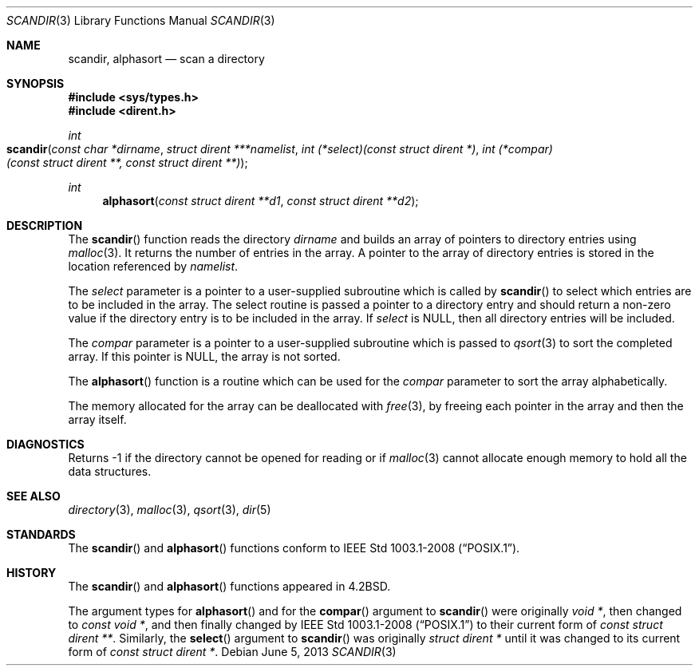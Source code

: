 .\"	$OpenBSD: scandir.3,v 1.13 2013/06/05 03:39:22 tedu Exp $
.\"
.\" Copyright (c) 1983, 1991, 1993
.\"	The Regents of the University of California.  All rights reserved.
.\"
.\" Redistribution and use in source and binary forms, with or without
.\" modification, are permitted provided that the following conditions
.\" are met:
.\" 1. Redistributions of source code must retain the above copyright
.\"    notice, this list of conditions and the following disclaimer.
.\" 2. Redistributions in binary form must reproduce the above copyright
.\"    notice, this list of conditions and the following disclaimer in the
.\"    documentation and/or other materials provided with the distribution.
.\" 3. Neither the name of the University nor the names of its contributors
.\"    may be used to endorse or promote products derived from this software
.\"    without specific prior written permission.
.\"
.\" THIS SOFTWARE IS PROVIDED BY THE REGENTS AND CONTRIBUTORS ``AS IS'' AND
.\" ANY EXPRESS OR IMPLIED WARRANTIES, INCLUDING, BUT NOT LIMITED TO, THE
.\" IMPLIED WARRANTIES OF MERCHANTABILITY AND FITNESS FOR A PARTICULAR PURPOSE
.\" ARE DISCLAIMED.  IN NO EVENT SHALL THE REGENTS OR CONTRIBUTORS BE LIABLE
.\" FOR ANY DIRECT, INDIRECT, INCIDENTAL, SPECIAL, EXEMPLARY, OR CONSEQUENTIAL
.\" DAMAGES (INCLUDING, BUT NOT LIMITED TO, PROCUREMENT OF SUBSTITUTE GOODS
.\" OR SERVICES; LOSS OF USE, DATA, OR PROFITS; OR BUSINESS INTERRUPTION)
.\" HOWEVER CAUSED AND ON ANY THEORY OF LIABILITY, WHETHER IN CONTRACT, STRICT
.\" LIABILITY, OR TORT (INCLUDING NEGLIGENCE OR OTHERWISE) ARISING IN ANY WAY
.\" OUT OF THE USE OF THIS SOFTWARE, EVEN IF ADVISED OF THE POSSIBILITY OF
.\" SUCH DAMAGE.
.\"
.Dd $Mdocdate: June 5 2013 $
.Dt SCANDIR 3
.Os
.Sh NAME
.Nm scandir ,
.Nm alphasort
.Nd scan a directory
.Sh SYNOPSIS
.In sys/types.h
.In dirent.h
.Ft int
.Fo scandir
.Fa "const char *dirname"
.Fa "struct dirent ***namelist"
.Fa "int (*select)(const struct dirent *)"
.Fa "int (*compar)(const struct dirent **, const struct dirent **)"
.Fc
.Ft int
.Fn alphasort "const struct dirent **d1" "const struct dirent **d2"
.Sh DESCRIPTION
The
.Fn scandir
function reads the directory
.Fa dirname
and builds an array of pointers to directory
entries using
.Xr malloc 3 .
It returns the number of entries in the array.
A pointer to the array of directory entries is stored in the location
referenced by
.Fa namelist .
.Pp
The
.Fa select
parameter is a pointer to a user-supplied subroutine which is called by
.Fn scandir
to select which entries are to be included in the array.
The select routine is passed a
pointer to a directory entry and should return a non-zero
value if the directory entry is to be included in the array.
If
.Fa select
is
.Dv NULL ,
then all directory entries will be included.
.Pp
The
.Fa compar
parameter is a pointer to a user-supplied subroutine which is passed to
.Xr qsort 3
to sort the completed array.
If this pointer is
.Dv NULL ,
the array is not sorted.
.Pp
The
.Fn alphasort
function is a routine which can be used for the
.Fa compar
parameter to sort the array alphabetically.
.Pp
The memory allocated for the array can be deallocated with
.Xr free 3 ,
by freeing each pointer in the array and then the array itself.
.Sh DIAGNOSTICS
Returns \-1 if the directory cannot be opened for reading or if
.Xr malloc 3
cannot allocate enough memory to hold all the data structures.
.Sh SEE ALSO
.Xr directory 3 ,
.Xr malloc 3 ,
.Xr qsort 3 ,
.Xr dir 5
.Sh STANDARDS
The
.Fn scandir
and
.Fn alphasort
functions conform to
.St -p1003.1-2008 .
.Sh HISTORY
The
.Fn scandir
and
.Fn alphasort
functions appeared in
.Bx 4.2 .
.Pp
The argument types for
.Fn alphasort
and for the
.Fn compar
argument to
.Fn scandir
were originally
.Vt "void *" ,
then changed to
.Vt "const void *" ,
and then finally changed by
.St -p1003.1-2008
to their current form of
.Vt "const struct dirent **" .
Similarly, the
.Fn select
argument to
.Fn scandir
was originally
.Vt "struct dirent *"
until it was changed to its current form of
.Vt "const struct dirent *" .
